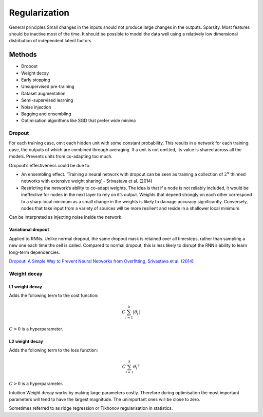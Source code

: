 ===============
Regularization
===============

General principles
Small changes in the inputs should not produce large changes in the outputs.
Sparsity. Most features should be inactive most of the time.
It should be possible to model the data well using a relatively low dimensional distribution of independent latent factors.

Methods
"""""""
* Dropout
* Weight decay
* Early stopping
* Unsupervised pre-training
* Dataset augmentation
* Semi-supervised learning
* Noise injection
* Bagging and ensembling
* Optimisation algorithms like SGD that prefer wide minima


Dropout
-------
For each training case, omit each hidden unit with some constant probability. This results in a network for each training case, the outputs of which are combined through averaging. If a unit is not omitted, its value is shared across all the models. Prevents units from co-adapting too much.

Dropout’s effectiveness could be due to:

* An ensembling effect. ‘Training a neural network with dropout can be seen as training a collection of :math:`2^n` thinned networks with extensive weight sharing’ - Srivastava et al. (2014)
* Restricting the network’s ability to co-adapt weights. The idea is that if a node is not reliably included, it would be ineffective for nodes in the next layer to rely on it’s output. Weights that depend strongly on each other correspond to a sharp local minimum as a small change in the weights is likely to damage accuracy significantly. Conversely, nodes that take input from a variety of sources will be more resilient and reside in a shallower local minimum.

Can be interpreted as injecting noise inside the network.

""""""""""""""""""""""""""""""
Variational dropout
""""""""""""""""""""""""""""""
Applied to RNNs. Unlike normal dropout, the same dropout mask is retained over all timesteps, rather than sampling a new one each time the cell is called. Compared to normal dropout, this is less likely to disrupt the RNN’s ability to learn long-term dependencies.

`Dropout: A Simple Way to Prevent Neural Networks from Overfitting, Srivastava et al. (2014) <http://jmlr.org/papers/volume15/srivastava14a.old/srivastava14a.pdf>`_


Weight decay
------------

"""""""""""""""
L1 weight decay
"""""""""""""""
Adds the following term to the cost function:

.. math::

    C \sum_{i=1}^k |\theta_i|

:math:`C > 0` is a hyperparameter.

"""""""""""""""
L2 weight decay
"""""""""""""""
Adds the following term to the loss function:

.. math::

    C \sum_{i=1}^k {\theta_i}^2

:math:`C > 0` is a hyperparameter.

Intuition
Weight decay works by making large parameters costly. Therefore during optimisation the most important parameters will tend to have the largest magnitude. The unimportant ones will be close to zero.

Sometimes referred to as ridge regression or Tikhonov regularisation in statistics.
